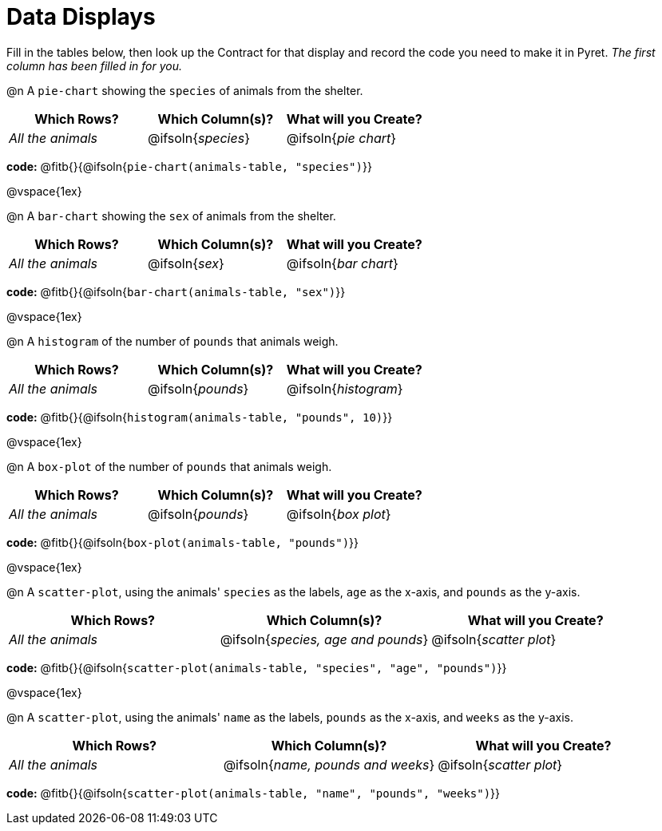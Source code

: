 = Data Displays

Fill in the tables below, then look up the Contract for that display  and record the code you need to make it in Pyret. _The first column has been filled in for you._


@n A `pie-chart` showing the `species` of animals from the shelter.
[cols="^1,^1,^1",options="header"]
|===
| Which Rows?			| Which Column(s)?		| What will you Create?
| _All the animals_		| @ifsoln{_species_}	| @ifsoln{_pie chart_}

|===

*code:* @fitb{}{@ifsoln{`pie-chart(animals-table, "species")`}}

@vspace{1ex}

@n A `bar-chart` showing the `sex` of animals from the shelter.
[cols="^1,^1,^1",options="header"]
|===
| Which Rows?			| Which Column(s)?		| What will you Create?
| _All the animals_		| @ifsoln{_sex_}		| @ifsoln{_bar chart_}

|===

*code:* @fitb{}{@ifsoln{`bar-chart(animals-table, "sex")`}}

@vspace{1ex}

@n A `histogram` of the number of `pounds` that animals weigh.
[cols="^1,^1,^1",options="header"]
|===
| Which Rows?			| Which Column(s)?		| What will you Create?
| _All the animals_		| @ifsoln{_pounds_}		| @ifsoln{_histogram_}

|===

*code:* @fitb{}{@ifsoln{`histogram(animals-table, "pounds", 10)`}}

@vspace{1ex}

@n A `box-plot` of the number of `pounds` that animals weigh.
[cols="^1,^1,^1",options="header"]
|===
| Which Rows?			| Which Column(s)?		| What will you Create?
| _All the animals_		| @ifsoln{_pounds_}		| @ifsoln{_box plot_}

|===

*code:* @fitb{}{@ifsoln{`box-plot(animals-table, "pounds")`}}

@vspace{1ex}

@n A `scatter-plot`, using the animals' `species` as the labels, `age` as the x-axis, and `pounds` as the y-axis.
[cols="^1,^1,^1",options="header"]
|===
| Which Rows?			| Which Column(s)?		| What will you Create?
| _All the animals_		| @ifsoln{__species, age and pounds__}| @ifsoln{_scatter plot_}

|===

*code:* @fitb{}{@ifsoln{`scatter-plot(animals-table, "species", "age", "pounds")`}}

@vspace{1ex}

@n A `scatter-plot`, using the animals' `name` as the labels, `pounds` as the x-axis, and `weeks` as the y-axis.

[cols="^1,^1,^1",options="header"]
|===
| Which Rows?			| Which Column(s)?		| What will you Create?
| _All the animals_		| @ifsoln{__name, pounds and weeks__}| @ifsoln{_scatter plot_}

|===

*code:* @fitb{}{@ifsoln{`scatter-plot(animals-table, "name", "pounds", "weeks")`}}
